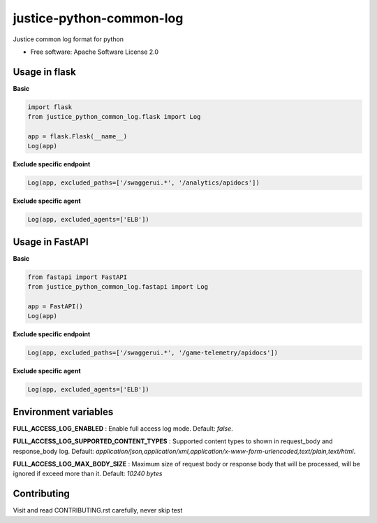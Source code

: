 =========================
justice-python-common-log
=========================

.. image:: https://img.shields.io/pypi/pyversions/justice_python_common_log
        :target: https://pypi.python.org/pypi/justice_python_common_log
        :alt: Python Version

.. image:: https://img.shields.io/pypi/l/justice_python_common_log
        :target: https://github.com/AccelByte/justice-python-common-log/blob/main/LICENSE
        :alt: License




Justice common log format for python


* Free software: Apache Software License 2.0


Usage in flask
~~~~~~~~~~~~~~

**Basic**

.. code:: python

   import flask
   from justice_python_common_log.flask import Log

   app = flask.Flask(__name__)
   Log(app)


**Exclude specific endpoint**

.. code:: python

   Log(app, excluded_paths=['/swaggerui.*', '/analytics/apidocs'])


**Exclude specific agent**

.. code:: python

   Log(app, excluded_agents=['ELB'])


Usage in FastAPI
~~~~~~~~~~~~~~

**Basic**

.. code:: python

   from fastapi import FastAPI
   from justice_python_common_log.fastapi import Log

   app = FastAPI()
   Log(app)


**Exclude specific endpoint**

.. code:: python

   Log(app, excluded_paths=['/swaggerui.*', '/game-telemetry/apidocs'])


**Exclude specific agent**

.. code:: python

   Log(app, excluded_agents=['ELB'])


Environment variables
~~~~~~~~~~~~~~~~~~~~~

**FULL_ACCESS_LOG_ENABLED**
: Enable full access log mode. Default: *false*.

**FULL_ACCESS_LOG_SUPPORTED_CONTENT_TYPES**
: Supported content types to shown in request_body and response_body log.
Default:
*application/json,application/xml,application/x-www-form-urlencoded,text/plain,text/html*.

**FULL_ACCESS_LOG_MAX_BODY_SIZE**
: Maximum size of request body or response body that will be processed,
will be ignored if exceed more than it. Default: *10240 bytes*



Contributing
~~~~~~~~~~~~~~~~~~~~~
Visit and read CONTRIBUTING.rst carefully, never skip test
